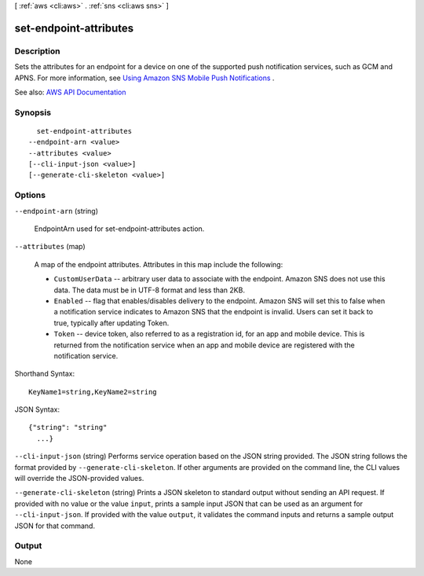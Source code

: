 [ :ref:`aws <cli:aws>` . :ref:`sns <cli:aws sns>` ]

.. _cli:aws sns set-endpoint-attributes:


***********************
set-endpoint-attributes
***********************



===========
Description
===========



Sets the attributes for an endpoint for a device on one of the supported push notification services, such as GCM and APNS. For more information, see `Using Amazon SNS Mobile Push Notifications <http://docs.aws.amazon.com/sns/latest/dg/SNSMobilePush.html>`_ . 



See also: `AWS API Documentation <https://docs.aws.amazon.com/goto/WebAPI/sns-2010-03-31/SetEndpointAttributes>`_


========
Synopsis
========

::

    set-endpoint-attributes
  --endpoint-arn <value>
  --attributes <value>
  [--cli-input-json <value>]
  [--generate-cli-skeleton <value>]




=======
Options
=======

``--endpoint-arn`` (string)


  EndpointArn used for set-endpoint-attributes action.

  

``--attributes`` (map)


  A map of the endpoint attributes. Attributes in this map include the following:

   

   
  * ``CustomUserData`` -- arbitrary user data to associate with the endpoint. Amazon SNS does not use this data. The data must be in UTF-8 format and less than 2KB. 
   
  * ``Enabled`` -- flag that enables/disables delivery to the endpoint. Amazon SNS will set this to false when a notification service indicates to Amazon SNS that the endpoint is invalid. Users can set it back to true, typically after updating Token. 
   
  * ``Token`` -- device token, also referred to as a registration id, for an app and mobile device. This is returned from the notification service when an app and mobile device are registered with the notification service. 
   

  



Shorthand Syntax::

    KeyName1=string,KeyName2=string




JSON Syntax::

  {"string": "string"
    ...}



``--cli-input-json`` (string)
Performs service operation based on the JSON string provided. The JSON string follows the format provided by ``--generate-cli-skeleton``. If other arguments are provided on the command line, the CLI values will override the JSON-provided values.

``--generate-cli-skeleton`` (string)
Prints a JSON skeleton to standard output without sending an API request. If provided with no value or the value ``input``, prints a sample input JSON that can be used as an argument for ``--cli-input-json``. If provided with the value ``output``, it validates the command inputs and returns a sample output JSON for that command.



======
Output
======

None
